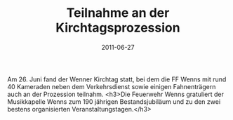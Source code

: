 #+TITLE: Teilnahme an der Kirchtagsprozession
#+DATE: 2011-06-27
#+FACEBOOK_URL: 

Am 26. Juni fand der Wenner Kirchtag statt, bei dem die FF Wenns mit rund 40 Kameraden neben dem Verkehrsdienst sowie einigen Fahnenträgern auch an der Prozession teilnahm.
<h3>Die Feuerwehr Wenns gratuliert der Musikkapelle Wenns zum 190 jährigen Bestandsjubiläum und zu den zwei bestens organisierten Veranstaltungstagen.</h3>
